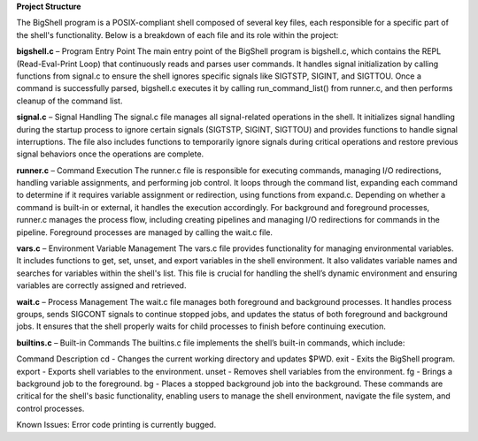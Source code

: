 **Project Structure**

The BigShell program is a POSIX-compliant shell composed of several key files, each responsible for a specific part of the shell's functionality. Below is a breakdown of each file and its role within the project:

**bigshell.c** – Program Entry Point
The main entry point of the BigShell program is bigshell.c, which contains the REPL (Read-Eval-Print Loop) that continuously reads and parses user commands. It handles signal initialization by calling functions from signal.c to ensure the shell ignores specific signals like SIGTSTP, SIGINT, and SIGTTOU. Once a command is successfully parsed, bigshell.c executes it by calling run_command_list() from runner.c, and then performs cleanup of the command list.

**signal.c** – Signal Handling
The signal.c file manages all signal-related operations in the shell. It initializes signal handling during the startup process to ignore certain signals (SIGTSTP, SIGINT, SIGTTOU) and provides functions to handle signal interruptions. The file also includes functions to temporarily ignore signals during critical operations and restore previous signal behaviors once the operations are complete.

**runner.c** – Command Execution
The runner.c file is responsible for executing commands, managing I/O redirections, handling variable assignments, and performing job control. It loops through the command list, expanding each command to determine if it requires variable assignment or redirection, using functions from expand.c. Depending on whether a command is built-in or external, it handles the execution accordingly. For background and foreground processes, runner.c manages the process flow, including creating pipelines and managing I/O redirections for commands in the pipeline. Foreground processes are managed by calling the wait.c file.

**vars.c** – Environment Variable Management
The vars.c file provides functionality for managing environmental variables. It includes functions to get, set, unset, and export variables in the shell environment. It also validates variable names and searches for variables within the shell's list. This file is crucial for handling the shell’s dynamic environment and ensuring variables are correctly assigned and retrieved.

**wait.c** – Process Management
The wait.c file manages both foreground and background processes. It handles process groups, sends SIGCONT signals to continue stopped jobs, and updates the status of both foreground and background jobs. It ensures that the shell properly waits for child processes to finish before continuing execution.

**builtins.c** – Built-in Commands
The builtins.c file implements the shell’s built-in commands, which include:

Command	Description
cd - Changes the current working directory and updates $PWD.
exit - Exits the BigShell program.
export - Exports shell variables to the environment.
unset - Removes shell variables from the environment.
fg - Brings a background job to the foreground.
bg - Places a stopped background job into the background.
These commands are critical for the shell's basic functionality, enabling users to manage the shell environment, navigate the file system, and control processes.

Known Issues:
Error code printing is currently bugged.
